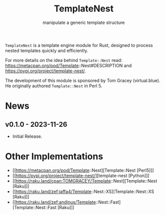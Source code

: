 #+title: TemplateNest
#+subtitle: manipulate a generic template structure

~TemplateNest~ is a template engine module for Rust, designed to process nested
templates quickly and efficiently.

For more details on the idea behind ~Template::Nest~ read:
https://metacpan.org/pod/Template::Nest#DESCRIPTION and
https://pypi.org/project/template-nest/.

The development of this module is sponsored by Tom Gracey (virtual.blue). He
originally authored ~Template::Nest~ in Perl 5.

* News

** v0.1.0 - 2023-11-26

+ Initial Release.

* Other Implementations

- [[https://metacpan.org/pod/Template::Nest][Template::Nest [Perl5]​]]
- [[https://pypi.org/project/template-nest/][template-nest [Python]​]]
- [[https://raku.land/cpan:TOMGRACEY/Template::Nest][Template::Nest [Raku]​]]
- [[https://raku.land/zef:jaffa4/Template::Nest::XS][Template::Nest::XS [Raku]​]]
- [[https://raku.land/zef:andinus/Template::Nest::Fast][Template::Nest::Fast [Raku]​]]
